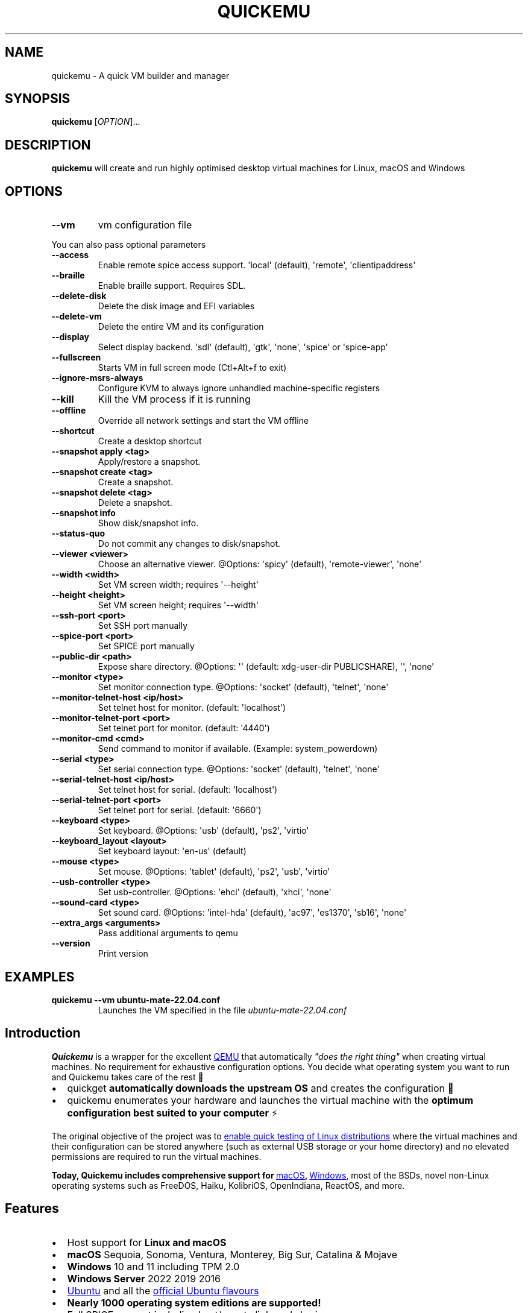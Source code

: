 .\" Automatically generated by Pandoc 3.7.0.2
.\"
.TH "QUICKEMU" "1" "July 31, 2025" "quickemu" "Quickemu User Manual"
.SH NAME
quickemu \- A quick VM builder and manager
.SH SYNOPSIS
\f[B]quickemu\f[R] [\f[I]OPTION\f[R]]...
.SH DESCRIPTION
\f[B]quickemu\f[R] will create and run highly optimised desktop virtual
machines for Linux, macOS and Windows
.SH OPTIONS
.TP
\f[B]\-\-vm\f[R]
vm configuration file
.PP
You can also pass optional parameters
.TP
\f[B]\-\-access\f[R]
Enable remote spice access support.
\(aqlocal\(aq (default), \(aqremote\(aq, \(aqclientipaddress\(aq
.TP
\f[B]\-\-braille\f[R]
Enable braille support.
Requires SDL.
.TP
\f[B]\-\-delete\-disk\f[R]
Delete the disk image and EFI variables
.TP
\f[B]\-\-delete\-vm\f[R]
Delete the entire VM and its configuration
.TP
\f[B]\-\-display\f[R]
Select display backend.
\(aqsdl\(aq (default), \(aqgtk\(aq, \(aqnone\(aq, \(aqspice\(aq or
\(aqspice\-app\(aq
.TP
\f[B]\-\-fullscreen\f[R]
Starts VM in full screen mode (Ctl+Alt+f to exit)
.TP
\f[B]\-\-ignore\-msrs\-always\f[R]
Configure KVM to always ignore unhandled machine\-specific registers
.TP
\f[B]\-\-kill\f[R]
Kill the VM process if it is running
.TP
\f[B]\-\-offline\f[R]
Override all network settings and start the VM offline
.TP
\f[B]\-\-shortcut\f[R]
Create a desktop shortcut
.TP
\f[B]\-\-snapshot apply <tag>\f[R]
Apply/restore a snapshot.
.TP
\f[B]\-\-snapshot create <tag>\f[R]
Create a snapshot.
.TP
\f[B]\-\-snapshot delete <tag>\f[R]
Delete a snapshot.
.TP
\f[B]\-\-snapshot info\f[R]
Show disk/snapshot info.
.TP
\f[B]\-\-status\-quo\f[R]
Do not commit any changes to disk/snapshot.
.TP
\f[B]\-\-viewer <viewer>\f[R]
Choose an alternative viewer.
\(atOptions: \(aqspicy\(aq (default), \(aqremote\-viewer\(aq,
\(aqnone\(aq
.TP
\f[B]\-\-width <width>\f[R]
Set VM screen width; requires \(aq\-\-height\(aq
.TP
\f[B]\-\-height <height>\f[R]
Set VM screen height; requires \(aq\-\-width\(aq
.TP
\f[B]\-\-ssh\-port <port>\f[R]
Set SSH port manually
.TP
\f[B]\-\-spice\-port <port>\f[R]
Set SPICE port manually
.TP
\f[B]\-\-public\-dir <path>\f[R]
Expose share directory.
\(atOptions: \(aq\(aq (default: xdg\-user\-dir PUBLICSHARE), \(aq\(aq,
\(aqnone\(aq
.TP
\f[B]\-\-monitor <type>\f[R]
Set monitor connection type.
\(atOptions: \(aqsocket\(aq (default), \(aqtelnet\(aq, \(aqnone\(aq
.TP
\f[B]\-\-monitor\-telnet\-host <ip/host>\f[R]
Set telnet host for monitor.
(default: \(aqlocalhost\(aq)
.TP
\f[B]\-\-monitor\-telnet\-port <port>\f[R]
Set telnet port for monitor.
(default: \(aq4440\(aq)
.TP
\f[B]\-\-monitor\-cmd <cmd>\f[R]
Send command to monitor if available.
(Example: system_powerdown)
.TP
\f[B]\-\-serial <type>\f[R]
Set serial connection type.
\(atOptions: \(aqsocket\(aq (default), \(aqtelnet\(aq, \(aqnone\(aq
.TP
\f[B]\-\-serial\-telnet\-host <ip/host>\f[R]
Set telnet host for serial.
(default: \(aqlocalhost\(aq)
.TP
\f[B]\-\-serial\-telnet\-port <port>\f[R]
Set telnet port for serial.
(default: \(aq6660\(aq)
.TP
\f[B]\-\-keyboard <type>\f[R]
Set keyboard.
\(atOptions: \(aqusb\(aq (default), \(aqps2\(aq, \(aqvirtio\(aq
.TP
\f[B]\-\-keyboard_layout <layout>\f[R]
Set keyboard layout: \(aqen\-us\(aq (default)
.TP
\f[B]\-\-mouse <type>\f[R]
Set mouse.
\(atOptions: \(aqtablet\(aq (default), \(aqps2\(aq, \(aqusb\(aq,
\(aqvirtio\(aq
.TP
\f[B]\-\-usb\-controller <type>\f[R]
Set usb\-controller.
\(atOptions: \(aqehci\(aq (default), \(aqxhci\(aq, \(aqnone\(aq
.TP
\f[B]\-\-sound\-card <type>\f[R]
Set sound card.
\(atOptions: \(aqintel\-hda\(aq (default), \(aqac97\(aq, \(aqes1370\(aq,
\(aqsb16\(aq, \(aqnone\(aq
.TP
\f[B]\-\-extra_args <arguments>\f[R]
Pass additional arguments to qemu
.TP
\f[B]\-\-version\f[R]
Print version
.SH EXAMPLES
.TP
\f[B]quickemu \-\-vm ubuntu\-mate\-22.04.conf\f[R]
Launches the VM specified in the file \f[I]ubuntu\-mate\-22.04.conf\f[R]
.SH Introduction
\f[B]Quickemu\f[R] is a wrapper for the excellent \c
.UR https://www.qemu.org/
QEMU
.UE \c
\ that automatically \f[I]\(dqdoes the right thing\(dq\f[R] when
creating virtual machines.
No requirement for exhaustive configuration options.
You decide what operating system you want to run and Quickemu takes care
of the rest 🤖
.IP \(bu 2
\f[CR]quickget\f[R] \f[B]automatically downloads the upstream OS\f[R]
and creates the configuration 📀
.IP \(bu 2
\f[CR]quickemu\f[R] enumerates your hardware and launches the virtual
machine with the \f[B]optimum configuration best suited to your
computer\f[R] ⚡️
.PP
The original objective of the project was to \c
.UR https://github.com/quickemu-project/quickemu/wiki/02-Create-Linux-virtual-machines
enable quick testing of Linux distributions
.UE \c
\ where the virtual machines and their configuration can be stored
anywhere (such as external USB storage or your home directory) and no
elevated permissions are required to run the virtual machines.
.PP
\f[B]Today, Quickemu includes comprehensive support for \c
.UR https://github.com/quickemu-project/quickemu/wiki/03-Create-macOS-virtual-machines
macOS
.UE \c
, \c
.UR https://github.com/quickemu-project/quickemu/wiki/04-Create-Windows-virtual-machines
Windows
.UE \c
\f[R], most of the BSDs, novel non\-Linux operating systems such as
FreeDOS, Haiku, KolibriOS, OpenIndiana, ReactOS, and more.
.SH Features
.IP \(bu 2
Host support for \f[B]Linux and macOS\f[R]
.IP \(bu 2
\f[B]macOS\f[R] Sequoia, Sonoma, Ventura, Monterey, Big Sur, Catalina &
Mojave
.IP \(bu 2
\f[B]Windows\f[R] 10 and 11 including TPM 2.0
.IP \(bu 2
\f[B]Windows Server\f[R] 2022 2019 2016
.IP \(bu 2
\c
.UR https://ubuntu.com/desktop
Ubuntu
.UE \c
\ and all the \f[B]\c
.UR https://ubuntu.com/download/flavours
official Ubuntu flavours
.UE \c
\f[R]
.IP \(bu 2
\f[B]Nearly 1000 operating system editions are supported!\f[R]
.IP \(bu 2
Full SPICE support including host/guest clipboard sharing
.IP \(bu 2
VirtIO\-webdavd file sharing for Linux and Windows guests
.IP \(bu 2
VirtIO\-9p file sharing for Linux and macOS guests
.IP \(bu 2
\c
.UR https://wiki.qemu.org/Features/GuestAgent
QEMU Guest Agent support
.UE \c
; provides access to a system\-level agent via standard QMP commands
.IP \(bu 2
Samba file sharing for Linux, macOS and Windows guests (\f[I]if
\f[CI]smbd\f[I] is installed on the host\f[R])
.IP \(bu 2
VirGL acceleration
.IP \(bu 2
USB device pass\-through
.IP \(bu 2
Smartcard pass\-through
.IP \(bu 2
Automatic SSH port forwarding to guests
.IP \(bu 2
Network port forwarding
.IP \(bu 2
Full duplex audio
.IP \(bu 2
Braille support
.IP \(bu 2
EFI (with or without SecureBoot) and Legacy BIOS boot
.SS As featured on \c
.UR https://linuxmatters.sh
Linux Matters
.UE \c
\ podcast!
The presenters of Linux Matters 🐧🎙️ are the creators of each of the
principal Quickemu projects.
We discussed Quickemu\(aqs 2024 reboot in \c
.UR https://linuxmatters.sh/30
Episode 30 \- Quickemu Rising From the Bashes
.UE \c
\&.
.PP
\  Linux Matters Podcast
.PP
When installing from source, you will need to install the following
requirements manually:
.IP \(bu 2
\c
.UR https://www.qemu.org/
QEMU
.UE \c
\ (\f[I]6.0.0 or newer\f[R]) \f[B]with GTK, SDL, SPICE & VirtFS
support\f[R]
.IP \(bu 2
\c
.UR https://www.gnu.org/software/bash/
bash
.UE \c
\ (\f[I]4.0 or newer\f[R])
.IP \(bu 2
\c
.UR https://www.gnu.org/software/coreutils/
Coreutils
.UE \c
.IP \(bu 2
\c
.UR https://curl.se/
curl
.UE \c
.IP \(bu 2
\c
.UR https://github.com/tianocore/edk2
EDK II
.UE \c
.IP \(bu 2
\c
.UR https://www.gnu.org/software/gawk/
gawk
.UE \c
.IP \(bu 2
\c
.UR https://www.gnu.org/software/grep/
grep
.UE \c
.IP \(bu 2
\c
.UR https://gitlab.freedesktop.org/mesa/demos
glxinfo
.UE \c
.IP \(bu 2
\c
.UR https://stedolan.github.io/jq/
jq
.UE \c
.IP \(bu 2
\c
.UR https://wiki.linuxfoundation.org/lsb/start
LSB
.UE \c
.IP \(bu 2
\c
.UR https://github.com/pciutils/pciutils
pciutils
.UE \c
.IP \(bu 2
\c
.UR https://gitlab.com/procps-ng/procps
procps
.UE \c
.IP \(bu 2
\c
.UR https://www.python.org/
python3
.UE \c
.IP \(bu 2
\c
.UR http://cdrtools.sourceforge.net/private/cdrecord.html
mkisofs
.UE \c
.IP \(bu 2
\c
.UR https://github.com/gregkh/usbutils
usbutils
.UE \c
.IP \(bu 2
\c
.UR https://github.com/karelzak/util-linux
util\-linux
.UE \c
; including \f[CR]uuidgen\f[R]
.IP \(bu 2
\c
.UR https://www.gnu.org/software/sed/
sed
.UE \c
.IP \(bu 2
\c
.UR http://www.dest-unreach.org/socat/
socat
.UE \c
.IP \(bu 2
\c
.UR https://gitlab.freedesktop.org/spice/spice-gtk
spicy
.UE \c
.IP \(bu 2
\c
.UR https://github.com/stefanberger/swtpm
swtpm
.UE \c
.IP \(bu 2
\c
.UR https://www.freedesktop.org/wiki/Software/xdg-user-dirs/
xdg\-user\-dirs
.UE \c
.IP \(bu 2
\c
.UR https://gitlab.freedesktop.org/xorg/app/xrandr
xrandr
.UE \c
.IP \(bu 2
\c
.UR http://zsync.moria.org.uk/
zsync
.UE \c
.IP \(bu 2
\c
.UR http://www.info-zip.org/UnZip.html
unzip
.UE \c
.PP
For Ubuntu, Debian, Fedora, Arch and NixOS hosts the native packaging or
\c
.UR https://launchpad.net/~flexiondotorg/+archive/ubuntu/quickemu
ppa
.UE \c
, \c
.UR https://aur.archlinux.org/packages/quickemu
AUR
.UE \c
\ or \c
.UR https://github.com/NixOS/nixpkgs/tree/master/pkgs/development/quickemu
nix
.UE \c
\ packaging will take care of the dependencies.
For other host distributions or operating systems it will be necessary
to install the above requirements or their equivalents.
.PP
These examples may save a little typing:
.SS Install requirements on Debian hosts
These should be handled by dependencies in Trixie and later.
For earlier versions (and their derivatives):
.IP
.EX
sudo apt\-get install bash coreutils curl genisoimage grep jq mesa\-utils ovmf pciutils procps python3 qemu sed socat spice\-client\-gtk swtpm\-tools unzip usbutils util\-linux xdg\-user\-dirs xrandr zsync 
.EE
.SS Install requirements on Fedora hosts
These are handled natively for Fedora 41 on.
For earlier versions:
.IP
.EX
sudo dnf install bash coreutils curl edk2\-tools genisoimage grep jq mesa\-demos pciutils procps python3 qemu sed socat spice\-gtk\-tools swtpm unzip usbutils util\-linux uuidgen\-runtime xdg\-user\-dirs xrandr zsync
.EE
.SS Install requirements on Gentoo
Please note that you may have to use \f[CR]sys\-firmware/edk2\-ovmf\f[R]
instead of \f[CR]sys\-firmware/edk2\-ovmf\-bin\f[R] \- depending on how
your system is configured.
.IP
.EX
sudo emerge \-\-ask \-\-noreplace app\-emulation/qemu \(rs
 app\-shells/bash \(rs
 sys\-apps/coreutils \(rs
 net\-misc/curl \(rs
 sys\-firmware/edk2\-ovmf\-bin \(rs
 sys\-apps/gawk \(rs
 sys\-apps/grep \(rs
 x11\-apps/mesa\-progs \(rs
 app\-misc/jq \(rs
 sys\-apps/pciutils \(rs
 sys\-process/procps \(rs
 app\-cdr/cdrtools \(rs
 sys\-apps/usbutils \(rs
 sys\-apps/util\-linux \(rs
 sys\-apps/sed \(rs
 net\-misc/socat \(rs
 app\-emulation/spice \(rs
 app\-crypt/swtpm \(rs
 x11\-misc/xdg\-user\-dirs \(rs
 x11\-apps/xrandr \(rs
 net\-misc/zsync \(rs
 app\-arch/unzip
.EE
.SS Install requirements on macOS hosts
Install the Quickemu requirements using brew:
.IP
.EX
brew install bash cdrtools coreutils jq python3 qemu usbutils samba socat swtpm zsync
.EE
.PP
Now clone the project:
.IP
.EX
git clone https://github.com/quickemu\-project/quickemu
cd quickemu
.EE
.SS \c
.UR https://github.com/quickemu-project/quickemu/wiki/07-Alternative-frontends
Alternative Frontends
.UE \c
.SS Quickgui
While \f[CR]quickemu\f[R] and \f[CR]quickget\f[R] are designed for the
terminal, a graphical user interface is also available:
.IP \(bu 2
\f[B]\c
.UR https://github.com/quickemu-project/quickgui
Quickgui
.UE \c
\f[R] by \c
.UR https://github.com/marxjohnson
Mark Johnson
.UE \c
\ and \c
.UR https://github.com/ymauray
Yannick Mauray
.UE \c
\&.
.PP
To install Quickgui on Ubuntu:
.IP
.EX
sudo add\-apt\-repository ppa:yannick\-mauray/quickgui
sudo apt update
sudo apt install quickgui
.EE
.PP
Many thanks to \c
.UR https://github.com/Lukewh
Luke Wesley\-Holley
.UE \c
\ and \c
.UR https://github.com/daPhipz
Philipp Kiemle
.UE \c
\ for creating the \f[B]\c
.UR https://github.com/Lukewh/quickemu-icons
Quickemu icons
.UE \c
\f[R] 🎨
.SS Creating Linux guests 🐧
.SS Ubuntu
\f[CR]quickget\f[R] will automatically download an Ubuntu release and
create the virtual machine configuration.
.IP
.EX
quickget ubuntu 22.04
quickemu \-\-vm ubuntu\-22.04.conf
.EE
.IP \(bu 2
Complete the installation as normal.
.IP \(bu 2
Post\-install:
.RS 2
.IP \(bu 2
Install the SPICE agent (\f[CR]spice\-vdagent\f[R]) in the guest to
enable copy/paste and USB redirection
.RS 2
.IP \(bu 2
\f[CR]sudo apt install spice\-vdagent\f[R]
.RE
.IP \(bu 2
Install the SPICE WebDAV agent (\f[CR]spice\-webdavd\f[R]) in the guest
to enable file sharing.
.RS 2
.IP \(bu 2
\f[CR]sudo apt install spice\-webdavd\f[R]
.RE
.RE
.SS Ubuntu daily\-live images
\f[CR]quickget\f[R] can also download/refresh daily\-live images via
\f[CR]zsync\f[R] for Ubuntu developers and testers.
.IP
.EX
quickget ubuntu daily\-live
quickemu \-\-vm ubuntu\-daily\-live.conf
.EE
.PP
You can run \f[CR]quickget ubuntu daily\-live\f[R] to refresh your daily
development image as often as you like, it will even automatically
switch to a new series.
.SS Ubuntu Flavours
All the official Ubuntu flavours are supported, just replace
\f[CR]ubuntu\f[R] with your preferred flavour.
.PP
The project \c
.UR https://github.com/quickemu-project/quickemu/wiki/02-Create-Linux-virtual-machines
wiki
.UE \c
\ may have further information.
.IP \(bu 2
\f[CR]edubuntu\f[R] (Edubuntu)
.IP \(bu 2
\f[CR]kubuntu\f[R] (Kubuntu)
.IP \(bu 2
\f[CR]lubuntu\f[R] (Lubuntu)
.IP \(bu 2
\f[CR]ubuntu\-budgie\f[R] (Ubuntu Budgie)
.IP \(bu 2
\f[CR]ubuntucinnamon\f[R] (Ubuntu Cinnamon)
.IP \(bu 2
\f[CR]ubuntukylin\f[R] (Ubuntu Kylin)
.IP \(bu 2
\f[CR]ubuntu\-mate\f[R] (Ubuntu MATE)
.IP \(bu 2
\f[CR]ubuntu\-server\f[R] (Ubuntu Server)
.IP \(bu 2
\f[CR]ubuntustudio\f[R] (Ubuntu Studio)
.IP \(bu 2
\f[CR]ubuntu\f[R] (Ubuntu)
.IP \(bu 2
\f[CR]ubuntu\-unity\f[R] (Ubuntu Unity)
.IP \(bu 2
\f[CR]xubuntu\f[R] (Xubuntu)
.PP
You can also use \f[CR]quickget\f[R] with advanced options :
.IP
.EX
  \-\-download      <os> <release> [edition] : Download image; no VM configuration
  \-\-create\-config <os> [path/url] [flags]  : Create VM config for an OS image
  \-\-open\-homepage <os>                     : Open homepage for the OS
  \-\-show          [os]                     : Show OS information
  \-\-version                                : Show version
  \-\-help                                   : Show this help message
  \-\-disable\-unattended                     : Force quickget not to set up an unattended installation
  \-\-url           [os] [release] [edition] : Show image URL(s)
  \-\-check         [os] [release] [edition] : Check image URL(s)
  \-\-list                                   : List all supported systems
  \-\-list\-csv                               : List everything in csv format
  \-\-list\-json                              : List everything in json format
.EE
.PP
Here are some typical uses
.IP
.EX
    # show an OS ISO download URL for {os} {release} [edition]
    quickget \-\-url fedora 38 Silverblue
    # test if an OS ISO is available for {os} {release} [edition]
    quickget \-\-check nixos unstable plasma5
    # open an OS distribution homepage in a browser
    quickget \-\-open\-homepage  ubuntu\-mate
    # Only download image file into current directory, without creating VM
    quickget \-\-download elementary 7.1
.EE
.PP
The \f[CR]\-\-url\f[R], \f[CR]\-\-check\f[R], and
\f[CR]\-\-download\f[R] options are fully functional for all operating
systems, including Windows and macOS.
.PP
Further information is available from the project \c
.UR https://github.com/quickemu-project/quickemu/wiki/06-Advanced-quickget-features
wiki
.UE \c
.SS Other Operating Systems
\f[CR]quickget\f[R] also supports:
.IP \(bu 2
\f[CR]alma\f[R] (AlmaLinux)
.IP \(bu 2
\f[CR]alpine\f[R] (Alpine Linux)
.IP \(bu 2
\f[CR]android\f[R] (Android x86)
.IP \(bu 2
\f[CR]antix\f[R] (Antix)
.IP \(bu 2
\f[CR]archcraft\f[R] (Archcraft)
.IP \(bu 2
\f[CR]archlinux\f[R] (Arch Linux)
.IP \(bu 2
\f[CR]artixlinux\f[R] (Artix Linux)
.IP \(bu 2
\f[CR]athenaos\f[R] (Athena OS)
.IP \(bu 2
\f[CR]batocera\f[R] (Batocera)
.IP \(bu 2
\f[CR]bazzite\f[R] (Bazzite)
.IP \(bu 2
\f[CR]biglinux\f[R] (BigLinux)
.IP \(bu 2
\f[CR]blendos\f[R] (BlendOS)
.IP \(bu 2
\f[CR]bodhi\f[R] (Bodhi)
.IP \(bu 2
\f[CR]bunsenlabs\f[R] (BunsenLabs)
.IP \(bu 2
\f[CR]cachyos\f[R] (CachyOS)
.IP \(bu 2
\f[CR]centos\-stream\f[R] (CentOS Stream)
.IP \(bu 2
\f[CR]chimeralinux\f[R] (Chimera Linux)
.IP \(bu 2
\f[CR]crunchbang++\f[R] (Crunchbangplusplus)
.IP \(bu 2
\f[CR]debian\f[R] (Debian)
.IP \(bu 2
\f[CR]deepin\f[R] (Deepin)
.IP \(bu 2
\f[CR]devuan\f[R] (Devuan)
.IP \(bu 2
\f[CR]dragonflybsd\f[R] (DragonFlyBSD)
.IP \(bu 2
\f[CR]easyos\f[R] (EasyOS)
.IP \(bu 2
\f[CR]elementary\f[R] (elementary OS)
.IP \(bu 2
\f[CR]endeavouros\f[R] (EndeavourOS)
.IP \(bu 2
\f[CR]endless\f[R] (Endless OS)
.IP \(bu 2
\f[CR]fedora\f[R] (Fedora)
.IP \(bu 2
\f[CR]freebsd\f[R] (FreeBSD)
.IP \(bu 2
\f[CR]freedos\f[R] (FreeDOS)
.IP \(bu 2
\f[CR]garuda\f[R] (Garuda Linux)
.IP \(bu 2
\f[CR]gentoo\f[R] (Gentoo)
.IP \(bu 2
\f[CR]ghostbsd\f[R] (GhostBSD)
.IP \(bu 2
\f[CR]gnomeos\f[R] (GNOME OS)
.IP \(bu 2
\f[CR]guix\f[R] (Guix)
.IP \(bu 2
\f[CR]haiku\f[R] (Haiku)
.IP \(bu 2
\f[CR]holoiso\f[R] (HoloISO)
.IP \(bu 2
\f[CR]kali\f[R] (Kali)
.IP \(bu 2
\f[CR]kdeneon\f[R] (KDE Neon)
.IP \(bu 2
\f[CR]kolibrios\f[R] (KolibriOS)
.IP \(bu 2
\f[CR]linuxlite\f[R] (Linux Lite)
.IP \(bu 2
\f[CR]linuxmint\f[R] (Linux Mint)
.IP \(bu 2
\f[CR]lmde\f[R] (Linux Mint Debian Edition)
.IP \(bu 2
\f[CR]maboxlinux\f[R] (Mabox Linux)
.IP \(bu 2
\f[CR]mageia\f[R] (Mageia)
.IP \(bu 2
\f[CR]manjaro\f[R] (Manjaro)
.IP \(bu 2
\f[CR]mxlinux\f[R] (MX Linux)
.IP \(bu 2
\f[CR]netboot\f[R] (netboot.xyz)
.IP \(bu 2
\f[CR]netbsd\f[R] (NetBSD)
.IP \(bu 2
\f[CR]nitrux\f[R] (Nitrux)
.IP \(bu 2
\f[CR]nixos\f[R] (NixOS)
.IP \(bu 2
\f[CR]nwg\-shell\f[R] (nwg\-shell)
.IP \(bu 2
\f[CR]openbsd\f[R] (OpenBSD)
.IP \(bu 2
\f[CR]openindiana\f[R] (OpenIndiana)
.IP \(bu 2
\f[CR]opensuse\f[R] (openSUSE)
.IP \(bu 2
\f[CR]oraclelinux\f[R] (Oracle Linux)
.IP \(bu 2
\f[CR]parrotsec\f[R] (Parrot Security)
.IP \(bu 2
\f[CR]pclinuxos\f[R] (PCLinuxOS)
.IP \(bu 2
\f[CR]peppermint\f[R] (PeppermintOS)
.IP \(bu 2
\f[CR]popos\f[R] (Pop!_OS)
.IP \(bu 2
\f[CR]porteus\f[R] (Porteus)
.IP \(bu 2
\f[CR]primtux\f[R] (PrimTux)
.IP \(bu 2
\f[CR]proxmox\-ve\f[R] (Proxmox VE)
.IP \(bu 2
\f[CR]pureos\f[R] (PureOS)
.IP \(bu 2
\f[CR]reactos\f[R] (ReactOS)
.IP \(bu 2
\f[CR]rebornos\f[R] (RebornOS)
.IP \(bu 2
\f[CR]rockylinux\f[R] (Rocky Linux)
.IP \(bu 2
\f[CR]siduction\f[R] (Siduction)
.IP \(bu 2
\f[CR]slackware\f[R] (Slackware)
.IP \(bu 2
\f[CR]slax\f[R] (Slax)
.IP \(bu 2
\f[CR]slint\f[R] (Slint)
.IP \(bu 2
\f[CR]slitaz\f[R] (SliTaz)
.IP \(bu 2
\f[CR]solus\f[R] (Solus)
.IP \(bu 2
\f[CR]spirallinux\f[R] (SpiralLinux)
.IP \(bu 2
\f[CR]tails\f[R] (Tails)
.IP \(bu 2
\f[CR]tinycore\f[R] (Tiny Core Linux)
.IP \(bu 2
\f[CR]trisquel\f[R] (Trisquel\-)
.IP \(bu 2
\f[CR]truenas\-core\f[R] (TrueNAS Core)
.IP \(bu 2
\f[CR]truenas\-scale\f[R] (TrueNAS Scale)
.IP \(bu 2
\f[CR]tuxedo\-os\f[R] (Tuxedo OS)
.IP \(bu 2
\f[CR]vanillaos\f[R] (Vanilla OS)
.IP \(bu 2
\f[CR]void\f[R] (Void Linux)
.IP \(bu 2
\f[CR]vxlinux\f[R] (VX Linux)
.IP \(bu 2
\f[CR]zorin\f[R] (Zorin OS)
.SS \c
.UR https://github.com/quickemu-project/quickemu/wiki/02-Create-Linux-virtual-machines#manually-create-linux-guests
Custom Linux guests
.UE \c
Or you can download a Linux image and manually create a VM
configuration.
.IP \(bu 2
Download a .iso image of a Linux distribution
.IP \(bu 2
Create a VM configuration file; for example
\f[CR]debian\-bullseye.conf\f[R]
.IP
.EX
guest_os=\(dqlinux\(dq
disk_img=\(dqdebian\-bullseye/disk.qcow2\(dq
iso=\(dqdebian\-bullseye/firmware\-11.0.0\-amd64\-DVD\-1.iso\(dq
.EE
.IP \(bu 2
Use \f[CR]quickemu\f[R] to start the virtual machine:
.IP
.EX
quickemu \-\-vm debian\-bullseye.conf
.EE
.IP \(bu 2
Complete the installation as normal.
.IP \(bu 2
Post\-install:
.RS 2
.IP \(bu 2
Install the SPICE agent (\f[CR]spice\-vdagent\f[R]) in the guest to
enable copy/paste and USB redirection.
.IP \(bu 2
Install the SPICE WebDAV agent (\f[CR]spice\-webdavd\f[R]) in the guest
to enable file sharing.
.RE
.SS Supporting old Linux distros
If you want to run an old Linux , from 2016 or earlier, change the
\f[CR]guest_os\f[R] to \f[CR]linux_old\f[R].
This will enable the \f[CR]vmware\-svga\f[R] graphics driver which is
better supported on older distros.
.SS \c
.UR https://github.com/quickemu-project/quickemu/wiki/03-Create-macOS-virtual-machines#automatically-create-macos-guests
Creating macOS Guests
.UE \c
\ 🍏
\f[B]Installing macOS in a VM can be a bit finicky, if you encounter
problems, \c
.UR https://github.com/quickemu-project/quickemu/discussions
check the Discussions
.UE \c
\ for solutions or ask for help there\f[R] 🛟
.PP
\f[CR]quickget\f[R] automatically downloads a macOS recovery image and
creates a virtual machine configuration.
.IP
.EX
quickget macos big\-sur
quickemu \-\-vm macos\-big\-sur.conf
.EE
.PP
macOS \f[CR]mojave\f[R], \f[CR]catalina\f[R], \f[CR]big\-sur\f[R],
\f[CR]monterey\f[R], \f[CR]ventura\f[R] and \f[CR]sonoma\f[R] are
supported.
.IP \(bu 2
Use cursor keys and enter key to select the \f[B]macOS Base System\f[R]
.IP \(bu 2
From \f[B]macOS Utilities\f[R]
.RS 2
.IP \(bu 2
Click \f[B]Disk Utility\f[R] and \f[B]Continue\f[R]
.RS 2
.IP \(bu 2
Select \f[CR]QEMU HARDDISK Media\f[R] (\(ti103.08GB) from the list (on
Big Sur and above use \f[CR]Apple Inc. VirtIO Block Device\f[R]) and
click \f[B]Erase\f[R].
.IP \(bu 2
Enter a \f[CR]Name:\f[R] for the disk
.IP \(bu 2
If you are installing macOS Mojave or later (Catalina, Big Sur,
Monterey, Ventura and Sonoma), choose any of the APFS options as the
filesystem.
MacOS Extended may not work.
.RE
.IP \(bu 2
Click \f[B]Erase\f[R].
.IP \(bu 2
Click \f[B]Done\f[R].
.IP \(bu 2
Close Disk Utility
.RE
.IP \(bu 2
From \f[B]macOS Utilities\f[R]
.RS 2
.IP \(bu 2
Click \f[B]Reinstall macOS\f[R] and \f[B]Continue\f[R]
.RE
.IP \(bu 2
Complete the installation as you normally would.
.RS 2
.IP \(bu 2
On the first reboot use cursor keys and enter key to select \f[B]macOS
Installer\f[R]
.IP \(bu 2
On the subsequent reboots use cursor keys and enter key to select the
disk you named
.RE
.IP \(bu 2
Once you have finished installing macOS you will be presented with an
the out\-of\-the\-box first\-start wizard to configure various options
and set up your username and password
.IP \(bu 2
OPTIONAL: After you have concluded the out\-of\-the\-box wizard, you may
want to enable the TRIM feature that the computer industry created for
SSD disks.
This feature in our macOS installation will allow QuickEmu to compact
(shrink) your macOS disk image whenever you delete files inside the
Virtual Machine.
Without this step your macOS disk image will only ever get larger and
will not shrink even when you delete lots of data inside macOS.
.RS 2
.IP \(bu 2
To enable TRIM, open the Terminal application and type the following
command followed by pressing enter to tell macos to use the TRIM command
on the hard disk when files are deleted:
.RE
.IP
.EX
sudo trimforce enable
.EE
.PP
You will be prompted to enter your account\(aqs password to gain the
privilege needed.
Once you\(aqve entered your password and pressed enter the command will
request confirmation in the form of two questions that require you to
type y (for a \(dqyes\(dq response) followed by enter to confirm.
.PP
If you press enter without first typing y the system will consider that
a negative response as though you said \(dqno\(dq:
.IP
.EX
IMPORTANT NOTICE: This tool force\-enables TRIM for all relevant attached devices, even though such devices may not have been validated for data integrity while using TRIM. Use of this tool to enable TRIM may result in unintended data loss or data corruption. It should not be used in a commercial operating environment or with important data. Before using this tool, you should back up all of your data and regularly back up data while TRIM is enabled. This tool is provided on an \(dqas is\(dq basis. APPLE MAKES NO WARRANTIES, EXPRESS OR IMPLIED, INCLUDING WITHOUT LIMITATION THE IMPLIED WARRANTIES OF NON\-INFRINGEMENT, MERCHANTABILITY AND FITNESS FOR A PARTICULAR PURPOSE, REGARDING THIS TOOL OR ITS USE ALONE OR IN COMBINATION WITH YOUR DEVICES, SYSTEMS, OR SERVICES. BY USING THIS TOOL TO ENABLE TRIM, YOU AGREE THAT, TO THE EXTENT PERMITTED BY APPLICABLE LAW, USE OF THE TOOL IS AT YOUR SOLE RISK AND THAT THE ENTIRE RISK AS TO SATISFACTORY QUALITY, PERFORMANCE, ACCURACY AND EFFORT IS WITH YOU.
Are you sure you with to proceed (y/N)?
.EE
.PP
And a second confirmation once you\(aqve confirmed the previous one:
.IP
.EX
Your system will immediately reboot when this is complete.
Is this OK (y/N)?
.EE
.PP
As the last message states, your system will automatically reboot as
soon as the command completes.
.PP
The default macOS configuration looks like this:
.IP
.EX
guest_os=\(dqmacos\(dq
img=\(dqmacos\- big\-sur/RecoveryImage.img\(dq
disk_img=\(dqmacos\- big\-sur/disk.qcow2\(dq
macos_release=\(dq big\-sur\(dq
.EE
.IP \(bu 2
\f[CR]guest_os=\(dqmacos\(dq\f[R] instructs Quickemu to optimise for
macOS.
.IP \(bu 2
\f[CR]macos_release=\(dq big\-sur\(dq\f[R] instructs Quickemu to
optimise for a particular macOS release.
.RS 2
.IP \(bu 2
For example VirtIO Network and Memory Ballooning are available in Big
Sur and newer, but not previous releases.
.IP \(bu 2
And VirtIO Block Media (disks) are supported/stable in Catalina and
newer.
.RE
.SH macOS compatibility
There are some considerations when running macOS via Quickemu.
.IP \(bu 2
Supported macOS releases:
.RS 2
.IP \(bu 2
Mojave
.IP \(bu 2
Catalina
.IP \(bu 2
Big Sur
.IP \(bu 2
Monterey
.IP \(bu 2
Ventura
.IP \(bu 2
Sonoma
.RE
.IP \(bu 2
\f[CR]quickemu\f[R] will automatically download the required \c
.UR https://github.com/acidanthera/OpenCorePkg
OpenCore
.UE \c
\ bootloader and OVMF firmware from \c
.UR https://github.com/kholia/OSX-KVM
OSX\-KVM
.UE \c
\&.
.IP \(bu 2
Optimised by default, but no GPU acceleration is available.
.RS 2
.IP \(bu 2
Host CPU vendor is detected and guest CPU is optimised accordingly.
.IP \(bu 2
\c
.UR https://www.kraxel.org/blog/2019/06/macos-qemu-guest/
VirtIO Block Media
.UE \c
\ is used for the system disk where supported.
.IP \(bu 2
\c
.UR http://philjordan.eu/osx-virt/
VirtIO \f[CR]usb\-tablet\f[R]
.UE \c
\ is used for the mouse.
.IP \(bu 2
VirtIO Network (\f[CR]virtio\-net\f[R]) is supported and enabled on
macOS Big Sur and newer, but earlier releases use \f[CR]vmxnet3\f[R].
.IP \(bu 2
VirtIO Memory Ballooning is supported and enabled on macOS Big Sur and
newer but disabled for other support macOS releases.
.RE
.IP \(bu 2
USB host and SPICE pass\-through is:
.RS 2
.IP \(bu 2
UHCI (USB 2.0) on macOS Catalina and earlier.
.IP \(bu 2
XHCI (USB 3.0) on macOS Big Sur and newer.
.RE
.IP \(bu 2
Display resolution can be changed via \f[CR]quickemu\f[R] using
\f[CR]\-\-width\f[R] and \f[CR]\-\-height\f[R] command line arguments.
.IP \(bu 2
\f[B]Full Duplex audio requires \c
.UR https://github.com/chris1111/VoodooHDA-OC
VoodooHDA OC
.UE \c
\ or pass\-through a USB audio\-device to the macOS guest VM\f[R].
.RS 2
.IP \(bu 2
NOTE!
\c
.UR https://disable-gatekeeper.github.io/
Gatekeeper
.UE \c
\ and \c
.UR https://developer.apple.com/documentation/security/disabling_and_enabling_system_integrity_protection
System Integrity Protection (SIP)
.UE \c
\ need to be disabled to install VoodooHDA OC
.RE
.IP \(bu 2
File sharing between guest and host is available via \c
.UR https://wiki.qemu.org/Documentation/9psetup
virtio\-9p
.UE \c
\ and \c
.UR https://gitlab.gnome.org/GNOME/phodav/-/merge_requests/24
SPICE webdavd
.UE \c
\&.
.IP \(bu 2
Copy/paste via SPICE agent is \f[B]not available on macOS\f[R].
.SH macOS App Store
If you see \f[I]\(dqYour device or computer could not be
verified\(dq\f[R] when you try to login to the App Store, make sure that
your wired ethernet device is \f[CR]en0\f[R].
Use \f[CR]ifconfig\f[R] in a terminal to verify this.
.PP
If the wired ethernet device is not \f[CR]en0\f[R], then then go to
\f[I]System Preferences\f[R] \-> \f[I]Network\f[R], delete all the
network devices and apply the changes.
Next, open a terminal and run the following:
.IP
.EX
sudo rm /Library/Preferences/SystemConfiguration/NetworkInterfaces.plist
.EE
.PP
Now reboot, and the App Store should work.
.PP
There may be further advice and information about macOS guests in the
project \c
.UR https://github.com/quickemu-project/quickemu/wiki/03-Create-macOS-virtual-machines#automatically-create-macos-guests
wiki
.UE \c
\&.
.SS \c
.UR https://github.com/quickemu-project/quickemu/wiki/04-Create-Windows-virtual-machines
Creating Windows guests
.UE \c
\ 🪟
\f[CR]quickget\f[R] can download \c
.UR https://www.microsoft.com/software-download/windows10
\f[B]Windows 10\f[R]
.UE \c
\ and \c
.UR https://www.microsoft.com/software-download/windows11
\f[B]Windows 11\f[R]
.UE \c
\ automatically and create an optimised virtual machine configuration.
This configuration also includes the \c
.UR https://fedorapeople.org/groups/virt/virtio-win/direct-downloads/
VirtIO drivers for Windows
.UE \c
\&.
.PP
\f[B]Windows 8.1\f[R] is also supported but doesn\(aqt feature any
automated installation or driver optimisation.
.PP
\f[CR]quickget\f[R] can also download \c
.UR https://www.microsoft.com/en-us/evalcenter/download-windows-10-enterprise
Windows 10 LTSC
.UE \c
\ and Windows Server \c
.UR https://www.microsoft.com/en-us/evalcenter/download-windows-server-2012-r2
2012\-r2
.UE \c
, \c
.UR https://www.microsoft.com/en-us/evalcenter/download-windows-server-2016
2016
.UE \c
, \c
.UR https://www.microsoft.com/en-us/evalcenter/download-windows-server-2019
2019
.UE \c
, and \c
.UR https://www.microsoft.com/en-us/evalcenter/download-windows-server-2022
2022
.UE \c
\&.
No automated installation is supported for these releases.
.IP
.EX
quickget windows 11
quickemu \-\-vm windows\-11.conf
.EE
.IP \(bu 2
Complete the installation as you normally would.
.IP \(bu 2
All relevant drivers and services should be installed automatically.
.IP \(bu 2
A local administrator user account is automatically created, with these
credentials:
.RS 2
.IP \(bu 2
Username: \f[CR]Quickemu\f[R]
.IP \(bu 2
Password: \f[CR]quickemu\f[R]
.RE
.PP
Further information is available from the project \c
.UR https://github.com/quickemu-project/quickemu/wiki/04-Create-Windows-virtual-machines
wiki
.UE \c
.SS Configuration
Here are the usage instructions:
.IP
.EX
Usage
  quickemu \-\-vm ubuntu.conf <arguments>

Arguments
  \-\-access                          : Enable remote spice access support. \(aqlocal\(aq (default), \(aqremote\(aq, \(aqclientipaddress\(aq
  \-\-braille                         : Enable braille support. Requires SDL.
  \-\-delete\-disk                     : Delete the disk image and EFI variables
  \-\-delete\-vm                       : Delete the entire VM and its configuration
  \-\-display                         : Select display backend. \(aqsdl\(aq (default), \(aqcocoa\(aq, \(aqgtk\(aq, \(aqnone\(aq, \(aqspice\(aq or \(aqspice\-app\(aq
  \-\-fullscreen                      : Starts VM in full screen mode (Ctl+Alt+f to exit)
  \-\-ignore\-msrs\-always              : Configure KVM to always ignore unhandled machine\-specific registers
  \-\-kill                            : Kill the VM process if it is running
  \-\-offline                         : Override all network settings and start the VM offline
  \-\-shortcut                        : Create a desktop shortcut
  \-\-snapshot apply <tag>            : Apply/restore a snapshot.
  \-\-snapshot create <tag>           : Create a snapshot.
  \-\-snapshot delete <tag>           : Delete a snapshot.
  \-\-snapshot info                   : Show disk/snapshot info.
  \-\-status\-quo                      : Do not commit any changes to disk/snapshot.
  \-\-viewer <viewer>                 : Choose an alternative viewer. \(atOptions: \(aqspicy\(aq (default), \(aqremote\-viewer\(aq, \(aqnone\(aq
  \-\-width <width>                   : Set VM screen width; requires \(aq\-\-height\(aq
  \-\-height <height>                 : Set VM screen height; requires \(aq\-\-width\(aq
  \-\-ssh\-port <port>                 : Set SSH port manually
  \-\-spice\-port <port>               : Set SPICE port manually
  \-\-public\-dir <path>               : Expose share directory. \(atOptions: \(aq\(aq (default: xdg\-user\-dir PUBLICSHARE), \(aq<directory>\(aq, \(aqnone\(aq
  \-\-monitor <type>                  : Set monitor connection type. \(atOptions: \(aqsocket\(aq (default), \(aqtelnet\(aq, \(aqnone\(aq
  \-\-monitor\-telnet\-host <ip/host>   : Set telnet host for monitor. (default: \(aqlocalhost\(aq)
  \-\-monitor\-telnet\-port <port>      : Set telnet port for monitor. (default: \(aq4440\(aq)
  \-\-monitor\-cmd <cmd>               : Send command to monitor if available. (Example: system_powerdown)
  \-\-serial <type>                   : Set serial connection type. \(atOptions: \(aqsocket\(aq (default), \(aqtelnet\(aq, \(aqnone\(aq
  \-\-serial\-telnet\-host <ip/host>    : Set telnet host for serial. (default: \(aqlocalhost\(aq)
  \-\-serial\-telnet\-port <port>       : Set telnet port for serial. (default: \(aq6660\(aq)
  \-\-keyboard <type>                 : Set keyboard. \(atOptions: \(aqusb\(aq (default), \(aqps2\(aq, \(aqvirtio\(aq
  \-\-keyboard_layout <layout>        : Set keyboard layout: \(aqen\-us\(aq (default)
  \-\-mouse <type>                    : Set mouse. \(atOptions: \(aqtablet\(aq (default), \(aqps2\(aq, \(aqusb\(aq, \(aqvirtio\(aq
  \-\-usb\-controller <type>           : Set usb\-controller. \(atOptions: \(aqehci\(aq (default), \(aqxhci\(aq, \(aqnone\(aq
  \-\-sound\-card <type>               : Set sound card. \(atOptions: \(aqintel\-hda\(aq (default), \(aqac97\(aq, \(aqes1370\(aq, \(aqsb16\(aq, \(aqusb\-audio\(aq, \(aqnone\(aq
  \-\-sound\-duplex <type>             : Set sound card duplex. \(atOptions: \(aqhda\-micro\(aq (default: speaker/mic), \(aqhda\-duplex\(aq (line\-in/line\-out), \(aqhda\-output\(aq (output\-only)
  \-\-extra_args <arguments>          : Pass additional arguments to qemu
  \-\-version                         : Print version
.EE
.SS Desktop shortcuts
Desktop shortcuts can be created for a VM, the shortcuts are saved in
\f[CR]\(ti/.local/share/applications\f[R].
Here is an example of how to create a shortcut.
.IP
.EX
quickemu \-\-vm ubuntu\-22.04\-desktop.conf \-\-shortcut
.EE
.SS References
Useful reference that assisted the development of Quickemu.
.IP \(bu 2
General
.RS 2
.IP \(bu 2
\c
.UR https://qemu.readthedocs.io/en/latest/
QEMU\(aqs documentation!
.UE \c
.IP \(bu 2
\c
.UR https://pve.proxmox.com/wiki/Qemu/KVM_Virtual_Machines
.UE \c
.IP \(bu 2
\c
.UR https://www.kraxel.org/blog/2020/01/qemu-sound-audiodev/
.UE \c
.RE
.IP \(bu 2
macOS
.RS 2
.IP \(bu 2
\c
.UR https://www.nicksherlock.com/2020/06/installing-macos-big-sur-on-proxmox/
.UE \c
.IP \(bu 2
\c
.UR https://passthroughpo.st/mac-os-adds-early-support-for-virtio-qemu/
.UE \c
.IP \(bu 2
\c
.UR https://github.com/kholia/OSX-KVM
.UE \c
.IP \(bu 2
\c
.UR https://github.com/thenickdude/KVM-Opencore
.UE \c
.IP \(bu 2
\c
.UR https://gist.github.com/MCJack123/943eaca762730ca4b7ae460b731b68e7
.UE \c
.IP \(bu 2
\c
.UR https://github.com/acidanthera/OpenCorePkg/tree/master/Utilities/macrecovery
.UE \c
.IP \(bu 2
\c
.UR https://www.kraxel.org/blog/2017/09/running-macos-as-guest-in-kvm/
.UE \c
.IP \(bu 2
\c
.UR https://www.nicksherlock.com/2017/10/passthrough-of-advanced-cpu-features-for-macos-high-sierra-guests/
.UE \c
.IP \(bu 2
\c
.UR http://philjordan.eu/osx-virt/
.UE \c
.IP \(bu 2
\c
.UR https://github.com/Dids/clover-builder
.UE \c
.IP \(bu 2
\c
.UR https://mackie100projects.altervista.org
OpenCore Configurator
.UE \c
.RE
.IP \(bu 2
Windows
.RS 2
.IP \(bu 2
\c
.UR https://www.heiko-sieger.info/running-windows-10-on-linux-using-kvm-with-vga-passthrough/
.UE \c
.IP \(bu 2
\c
.UR https://leduccc.medium.com/improving-the-performance-of-a-windows-10-guest-on-qemu-a5b3f54d9cf5
.UE \c
.IP \(bu 2
\c
.UR https://frontpagelinux.com/tutorials/how-to-use-linux-kvm-to-optimize-your-windows-10-virtual-machine/
.UE \c
.IP \(bu 2
\c
.UR https://turlucode.com/qemu-command-line-args/
.UE \c
.IP \(bu 2
\c
.UR https://github.com/pbatard/Fido
.UE \c
.IP \(bu 2
\c
.UR https://www.catapultsystems.com/blogs/create-zero-touch-windows-10-iso/
.UE \c
.RE
.IP \(bu 2
TPM
.RS 2
.IP \(bu 2
\c
.UR https://qemu-project.gitlab.io/qemu/specs/tpm.html
.UE \c
.IP \(bu 2
\c
.UR https://www.tecklyfe.com/how-to-create-a-windows-11-virtual-machine-in-qemu/
.UE \c
.RE
.IP \(bu 2
9p & virtiofs
.RS 2
.IP \(bu 2
\c
.UR https://wiki.qemu.org/Documentation/9p
.UE \c
.IP \(bu 2
\c
.UR https://wiki.qemu.org/Documentation/9psetup
.UE \c
.IP \(bu 2
\c
.UR https://www.kraxel.org/blog/2019/06/macos-qemu-guest/
.UE \c
.IP \(bu 2
\c
.UR https://superuser.com/questions/628169/how-to-share-a-directory-with-the-host-without-networking-in-qemu
.UE \c
.IP \(bu 2
\c
.UR https://virtio-fs.gitlab.io/
.UE \c
.RE
.SH AUTHORS
Written by Martin Wimpress.
.SH BUGS
Submit bug reports online at: \c
.UR https://github.com/quickemu-project/quickemu/issues
.UE \c
.SH SEE ALSO
Full sources at: \c
.UR https://github.com/quickemu-project/quickemu
.UE \c
.PP
quickemu_conf(5), quickget(1), quickgui(1)
.SH AUTHORS
Martin Wimpress.
